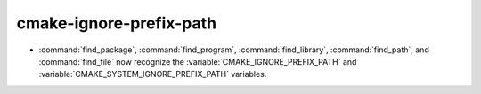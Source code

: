 cmake-ignore-prefix-path
------------------------

* :command:`find_package`, :command:`find_program`, :command:`find_library`,
  :command:`find_path`, and :command:`find_file` now recognize the
  :variable:`CMAKE_IGNORE_PREFIX_PATH` and
  :variable:`CMAKE_SYSTEM_IGNORE_PREFIX_PATH` variables.
